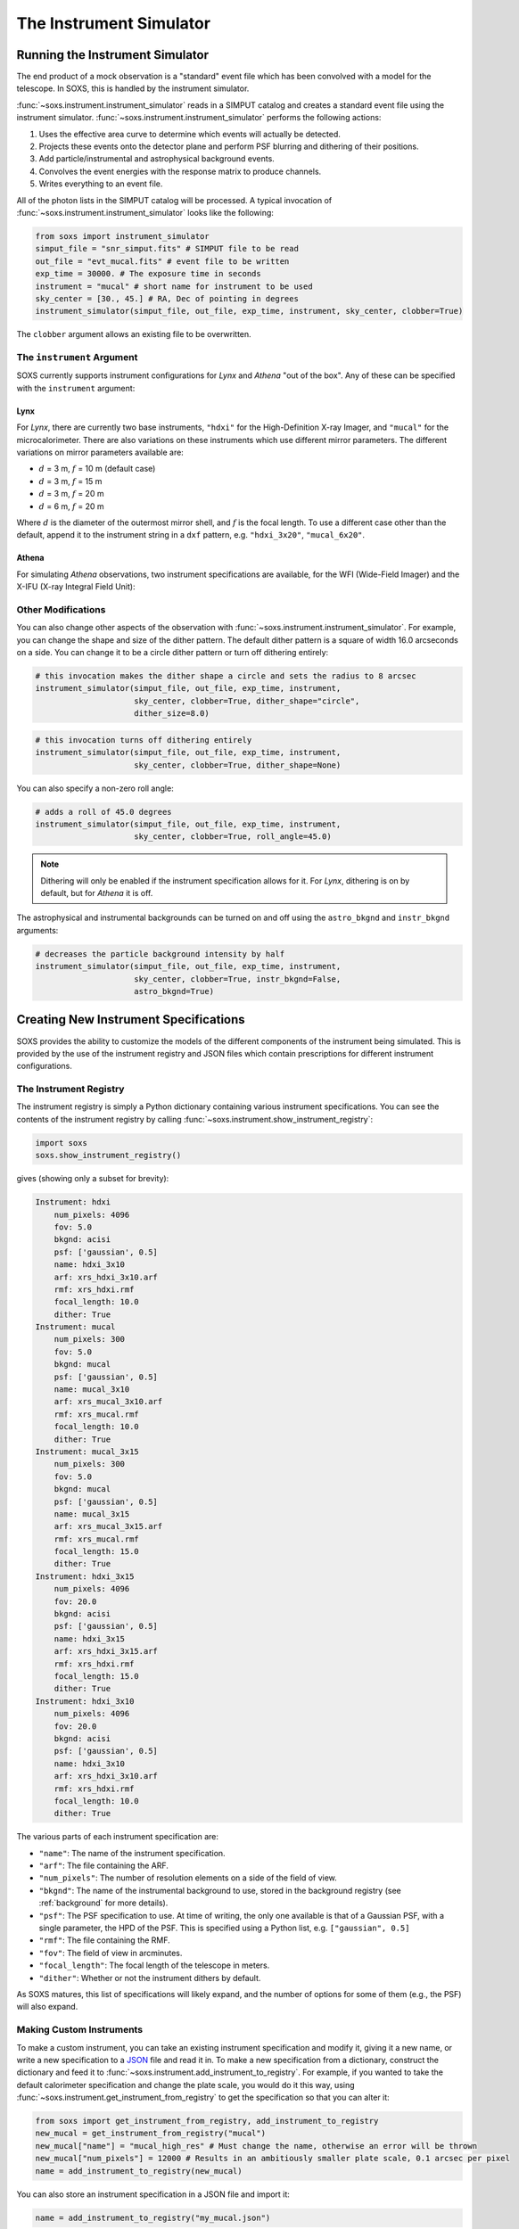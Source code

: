 .. _instrument:

The Instrument Simulator
========================

Running the Instrument Simulator
--------------------------------

The end product of a mock observation is a "standard" event file which has been 
convolved with a model for the telescope. In SOXS, this is handled by the
instrument simulator. 

:func:`~soxs.instrument.instrument_simulator` reads in a SIMPUT catalog and creates a
standard event file using the instrument simulator. :func:`~soxs.instrument.instrument_simulator`
performs the following actions:

1. Uses the effective area curve to determine which events will actually be detected.
2. Projects these events onto the detector plane and perform PSF blurring and dithering 
   of their positions.
3. Add particle/instrumental and astrophysical background events.
4. Convolves the event energies with the response matrix to produce channels.
5. Writes everything to an event file.

All of the photon lists in the SIMPUT catalog will be processed. A typical invocation of 
:func:`~soxs.instrument.instrument_simulator` looks like the following:

.. code-block:: python

    from soxs import instrument_simulator
    simput_file = "snr_simput.fits" # SIMPUT file to be read
    out_file = "evt_mucal.fits" # event file to be written
    exp_time = 30000. # The exposure time in seconds
    instrument = "mucal" # short name for instrument to be used
    sky_center = [30., 45.] # RA, Dec of pointing in degrees
    instrument_simulator(simput_file, out_file, exp_time, instrument, sky_center, clobber=True)
 
The ``clobber`` argument allows an existing file to be overwritten.

.. _instrument-arg:

The ``instrument`` Argument
+++++++++++++++++++++++++++

SOXS currently supports instrument configurations for *Lynx* and *Athena* "out of the box". Any
of these can be specified with the ``instrument`` argument:

Lynx
~~~~

For *Lynx*, there are currently two base instruments, ``"hdxi"`` for the High-Definition X-ray 
Imager, and ``"mucal"`` for the microcalorimeter. There are also variations on these instruments which
use different mirror parameters. The different variations on mirror parameters available are:

* :math:`d` = 3 m, :math:`f` = 10 m (default case)
* :math:`d` = 3 m, :math:`f` = 15 m
* :math:`d` = 3 m, :math:`f` = 20 m
* :math:`d` = 6 m, :math:`f` = 20 m

Where :math:`d` is the diameter of the outermost mirror shell, and :math:`f` is the focal length. To use a different
case other than the default, append it to the instrument string in a ``dxf`` pattern, e.g. ``"hdxi_3x20"``, ``"mucal_6x20"``.

Athena
~~~~~~

For simulating *Athena* observations, two instrument specifications are available, for the WFI (Wide-Field 
Imager) and the X-IFU (X-ray Integral Field Unit): 


.. _other-mods:

Other Modifications
+++++++++++++++++++

You can also change other aspects of the observation with :func:`~soxs.instrument.instrument_simulator`.
For example, you can change the shape and size of the dither pattern. The default dither pattern is a 
square of width 16.0 arcseconds on a side. You can change it to be a circle dither pattern or turn off
dithering entirely:

.. code-block:: python

    # this invocation makes the dither shape a circle and sets the radius to 8 arcsec
    instrument_simulator(simput_file, out_file, exp_time, instrument, 
                         sky_center, clobber=True, dither_shape="circle", 
                         dither_size=8.0)
    
.. code-block:: python

    # this invocation turns off dithering entirely
    instrument_simulator(simput_file, out_file, exp_time, instrument, 
                         sky_center, clobber=True, dither_shape=None) 

You can also specify a non-zero roll angle:

.. code-block:: python

    # adds a roll of 45.0 degrees
    instrument_simulator(simput_file, out_file, exp_time, instrument, 
                         sky_center, clobber=True, roll_angle=45.0) 

.. note:: 

    Dithering will only be enabled if the instrument specification allows for it. For *Lynx*,
    dithering is on by default, but for *Athena* it is off. 

The astrophysical and instrumental backgrounds can be turned on and off using the ``astro_bkgnd``
and ``instr_bkgnd`` arguments:

.. code-block:: python

    # decreases the particle background intensity by half
    instrument_simulator(simput_file, out_file, exp_time, instrument, 
                         sky_center, clobber=True, instr_bkgnd=False,
                         astro_bkgnd=True) 

.. _instrument-registry:

Creating New Instrument Specifications
--------------------------------------

SOXS provides the ability to customize the models of the different components of the instrument being
simulated. This is provided by the use of the instrument registry and JSON files which contain prescriptions
for different instrument configurations.

The Instrument Registry
+++++++++++++++++++++++

The instrument registry is simply a Python dictionary containing various instrument specifications. You
can see the contents of the instrument registry by calling :func:`~soxs.instrument.show_instrument_registry`:

.. code-block:: python

    import soxs
    soxs.show_instrument_registry()

gives (showing only a subset for brevity):

.. code-block:: pycon

    Instrument: hdxi
        num_pixels: 4096
        fov: 5.0
        bkgnd: acisi
        psf: ['gaussian', 0.5]
        name: hdxi_3x10
        arf: xrs_hdxi_3x10.arf
        rmf: xrs_hdxi.rmf
        focal_length: 10.0
        dither: True
    Instrument: mucal
        num_pixels: 300
        fov: 5.0
        bkgnd: mucal
        psf: ['gaussian', 0.5]
        name: mucal_3x10
        arf: xrs_mucal_3x10.arf
        rmf: xrs_mucal.rmf
        focal_length: 10.0
        dither: True
    Instrument: mucal_3x15
        num_pixels: 300
        fov: 5.0
        bkgnd: mucal
        psf: ['gaussian', 0.5]
        name: mucal_3x15
        arf: xrs_mucal_3x15.arf
        rmf: xrs_mucal.rmf
        focal_length: 15.0
        dither: True
    Instrument: hdxi_3x15
        num_pixels: 4096
        fov: 20.0
        bkgnd: acisi
        psf: ['gaussian', 0.5]
        name: hdxi_3x15
        arf: xrs_hdxi_3x15.arf
        rmf: xrs_hdxi.rmf
        focal_length: 15.0
        dither: True
    Instrument: hdxi_3x10
        num_pixels: 4096
        fov: 20.0
        bkgnd: acisi
        psf: ['gaussian', 0.5]
        name: hdxi_3x10
        arf: xrs_hdxi_3x10.arf
        rmf: xrs_hdxi.rmf
        focal_length: 10.0
        dither: True

The various parts of each instrument specification are:

* ``"name"``: The name of the instrument specification. 
* ``"arf"``: The file containing the ARF.
* ``"num_pixels"``: The number of resolution elements on a side of the field of view.
* ``"bkgnd"``: The name of the instrumental background to use, stored in the background registry
  (see :ref:`background` for more details).
* ``"psf"``: The PSF specification to use. At time of writing, the only one available is that of
  a Gaussian PSF, with a single parameter, the HPD of the PSF. This is specified using a Python
  list, e.g. ``["gaussian", 0.5]``
* ``"rmf"``: The file containing the RMF.
* ``"fov"``: The field of view in arcminutes. 
* ``"focal_length"``: The focal length of the telescope in meters.
* ``"dither"``: Whether or not the instrument dithers by default. 

As SOXS matures, this list of specifications will likely expand, and the number of options for 
some of them (e.g., the PSF) will also expand.

Making Custom Instruments
+++++++++++++++++++++++++

To make a custom instrument, you can take an existing instrument specification and modify it, giving
it a new name, or write a new specification to a `JSON <http://www.json.org>`_ file and read it in. To
make a new specification from a dictionary, construct the dictionary and feed it to 
:func:`~soxs.instrument.add_instrument_to_registry`. For example, if you wanted to take the default 
calorimeter specification and change the plate scale, you would do it this way, using 
:func:`~soxs.instrument.get_instrument_from_registry` to get the specification so that you can alter it:

.. code-block:: python

    from soxs import get_instrument_from_registry, add_instrument_to_registry
    new_mucal = get_instrument_from_registry("mucal")
    new_mucal["name"] = "mucal_high_res" # Must change the name, otherwise an error will be thrown
    new_mucal["num_pixels"] = 12000 # Results in an ambitiously smaller plate scale, 0.1 arcsec per pixel
    name = add_instrument_to_registry(new_mucal)
    
You can also store an instrument specification in a JSON file and import it:

.. code-block:: python

    name = add_instrument_to_registry("my_mucal.json")
    
You can download an example instrument specification JSON file `here <../example_mucal_spec.json>`_. 

You can also take an existing instrument specification and write it to a JSON file for editing
using :func:`~soxs.instrument.write_instrument_json`:

.. code-block:: python

    from soxs import write_instrument_json
    # Using the "new_mucal" from above
    write_instrument_json("mucal_high_res", "mucal_high_res.json")

Instrument specifications in JSON files can be supplied as the instrument argument to
:func:`~soxs.instrument.instrument_simulator`, and they will be automatically added to
the registry:

.. code-block:: python

    instrument = "my_imager.json"
    instrument_simulator(simput_file, out_file, instrument, sky_center, clobber=True)
